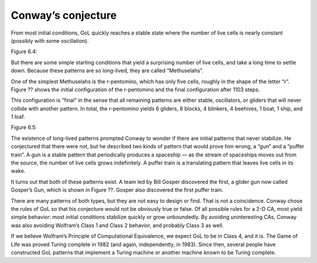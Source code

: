 Conway’s conjecture
--------------------

From most initial conditions, GoL quickly reaches a stable state where the number of live cells is nearly constant (possibly with some oscillation).

Figure 6.4::

But there are some simple starting conditions that yield a surprising number of live cells, and take a long time to settle down. Because these patterns are so long-lived, they are called “Methuselahs”.

One of the simplest Methuselahs is the r-pentomino, which has only five cells, roughly in the shape of the letter “r”. Figure ?? shows the initial configuration of the r-pentomino and the final configuration after 1103 steps.

This configuration is “final” in the sense that all remaining patterns are either stable, oscillators, or gliders that will never collide with another pattern. In total, the r-pentomino yields 6 gliders, 8 blocks, 4 blinkers, 4 beehives, 1 boat, 1 ship, and 1 loaf.

Figure 6.5::

The existence of long-lived patterns prompted Conway to wonder if there are initial patterns that never stabilize. He conjectured that there were not, but he described two kinds of pattern that would prove him wrong, a “gun” and a “puffer train”. A gun is a stable pattern that periodically produces a spaceship — as the stream of spaceships moves out from the source, the number of live cells grows indefinitely. A puffer train is a translating pattern that leaves live cells in its wake.

It turns out that both of these patterns exist. A team led by Bill Gosper discovered the first, a glider gun now called Gosper’s Gun, which is shown in Figure ??. Gosper also discovered the first puffer train.

There are many patterns of both types, but they are not easy to design or find. That is not a coincidence. Conway chose the rules of GoL so that his conjecture would not be obviously true or false. Of all possible rules for a 2-D CA, most yield simple behavior: most initial conditions stabilize quickly or grow unboundedly. By avoiding uninteresting CAs, Conway was also avoiding Wolfram’s Class 1 and Class 2 behavior, and probably Class 3 as well.

If we believe Wolfram’s Principle of Computational Equivalence, we expect GoL to be in Class 4, and it is. The Game of Life was proved Turing complete in 1982 (and again, independently, in 1983). Since then, several people have constructed GoL patterns that implement a Turing machine or another machine known to be Turing complete.

